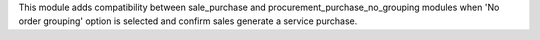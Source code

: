 This module adds compatibility between sale_purchase and
procurement_purchase_no_grouping modules when 'No order grouping' option
is selected and confirm sales generate a service purchase.
